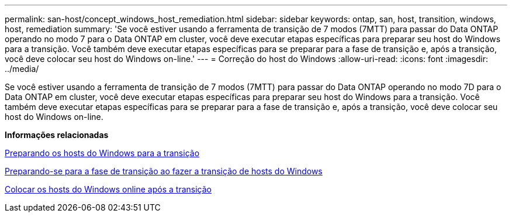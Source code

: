 ---
permalink: san-host/concept_windows_host_remediation.html 
sidebar: sidebar 
keywords: ontap, san, host, transition, windows, host, remediation 
summary: 'Se você estiver usando a ferramenta de transição de 7 modos (7MTT) para passar do Data ONTAP operando no modo 7 para o Data ONTAP em cluster, você deve executar etapas específicas para preparar seu host do Windows para a transição. Você também deve executar etapas específicas para se preparar para a fase de transição e, após a transição, você deve colocar seu host do Windows on-line.' 
---
= Correção do host do Windows
:allow-uri-read: 
:icons: font
:imagesdir: ../media/


[role="lead"]
Se você estiver usando a ferramenta de transição de 7 modos (7MTT) para passar do Data ONTAP operando no modo 7D para o Data ONTAP em cluster, você deve executar etapas específicas para preparar seu host do Windows para a transição. Você também deve executar etapas específicas para se preparar para a fase de transição e, após a transição, você deve colocar seu host do Windows on-line.

*Informações relacionadas*

xref:task_preparing_windows_hosts_for_transition.adoc[Preparando os hosts do Windows para a transição]

xref:task_preparing_for_cutover_when_transitioning_windows_hosts.adoc[Preparando-se para a fase de transição ao fazer a transição de hosts do Windows]

xref:task_bringing_windows_hosts_online_after_transition.adoc[Colocar os hosts do Windows online após a transição]
